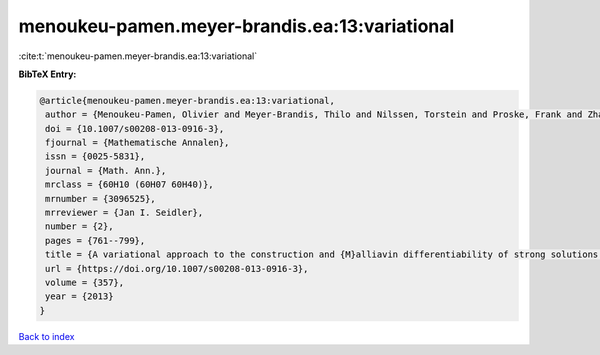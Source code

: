 menoukeu-pamen.meyer-brandis.ea:13:variational
==============================================

:cite:t:`menoukeu-pamen.meyer-brandis.ea:13:variational`

**BibTeX Entry:**

.. code-block:: bibtex

   @article{menoukeu-pamen.meyer-brandis.ea:13:variational,
    author = {Menoukeu-Pamen, Olivier and Meyer-Brandis, Thilo and Nilssen, Torstein and Proske, Frank and Zhang, Tusheng},
    doi = {10.1007/s00208-013-0916-3},
    fjournal = {Mathematische Annalen},
    issn = {0025-5831},
    journal = {Math. Ann.},
    mrclass = {60H10 (60H07 60H40)},
    mrnumber = {3096525},
    mrreviewer = {Jan I. Seidler},
    number = {2},
    pages = {761--799},
    title = {A variational approach to the construction and {M}alliavin differentiability of strong solutions of {SDE}'s},
    url = {https://doi.org/10.1007/s00208-013-0916-3},
    volume = {357},
    year = {2013}
   }

`Back to index <../By-Cite-Keys.rst>`_
